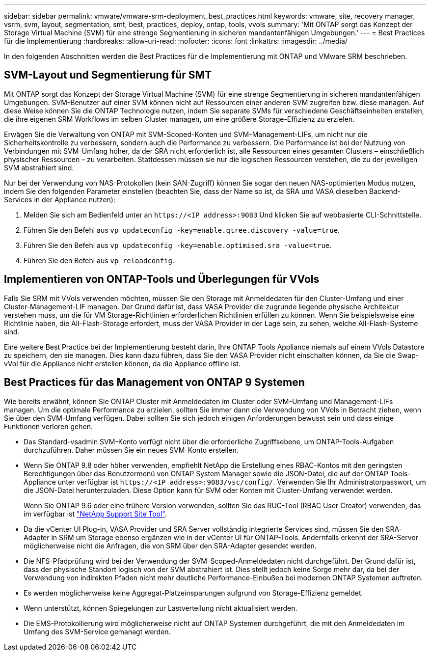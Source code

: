 ---
sidebar: sidebar 
permalink: vmware/vmware-srm-deployment_best_practices.html 
keywords: vmware, site, recovery manager, vsrm, svm, layout, segmentation, smt, best, practices, deploy, ontap, tools, vvols 
summary: 'Mit ONTAP sorgt das Konzept der Storage Virtual Machine (SVM) für eine strenge Segmentierung in sicheren mandantenfähigen Umgebungen.' 
---
= Best Practices für die Implementierung
:hardbreaks:
:allow-uri-read: 
:nofooter: 
:icons: font
:linkattrs: 
:imagesdir: ../media/


[role="lead"]
In den folgenden Abschnitten werden die Best Practices für die Implementierung mit ONTAP und VMware SRM beschrieben.



== SVM-Layout und Segmentierung für SMT

Mit ONTAP sorgt das Konzept der Storage Virtual Machine (SVM) für eine strenge Segmentierung in sicheren mandantenfähigen Umgebungen. SVM-Benutzer auf einer SVM können nicht auf Ressourcen einer anderen SVM zugreifen bzw. diese managen. Auf diese Weise können Sie die ONTAP Technologie nutzen, indem Sie separate SVMs für verschiedene Geschäftseinheiten erstellen, die ihre eigenen SRM Workflows im selben Cluster managen, um eine größere Storage-Effizienz zu erzielen.

Erwägen Sie die Verwaltung von ONTAP mit SVM-Scoped-Konten und SVM-Management-LIFs, um nicht nur die Sicherheitskontrolle zu verbessern, sondern auch die Performance zu verbessern. Die Performance ist bei der Nutzung von Verbindungen mit SVM-Umfang höher, da der SRA nicht erforderlich ist, alle Ressourcen eines gesamten Clusters – einschließlich physischer Ressourcen – zu verarbeiten. Stattdessen müssen sie nur die logischen Ressourcen verstehen, die zu der jeweiligen SVM abstrahiert sind.

Nur bei der Verwendung von NAS-Protokollen (kein SAN-Zugriff) können Sie sogar den neuen NAS-optimierten Modus nutzen, indem Sie den folgenden Parameter einstellen (beachten Sie, dass der Name so ist, da SRA und VASA dieselben Backend-Services in der Appliance nutzen):

. Melden Sie sich am Bedienfeld unter an `\https://<IP address>:9083` Und klicken Sie auf webbasierte CLI-Schnittstelle.
. Führen Sie den Befehl aus `vp updateconfig -key=enable.qtree.discovery -value=true`.
. Führen Sie den Befehl aus `vp updateconfig -key=enable.optimised.sra -value=true`.
. Führen Sie den Befehl aus `vp reloadconfig`.




== Implementieren von ONTAP-Tools und Überlegungen für VVols

Falls Sie SRM mit VVols verwenden möchten, müssen Sie den Storage mit Anmeldedaten für den Cluster-Umfang und einer Cluster-Management-LIF managen. Der Grund dafür ist, dass VASA Provider die zugrunde liegende physische Architektur verstehen muss, um die für VM Storage-Richtlinien erforderlichen Richtlinien erfüllen zu können. Wenn Sie beispielsweise eine Richtlinie haben, die All-Flash-Storage erfordert, muss der VASA Provider in der Lage sein, zu sehen, welche All-Flash-Systeme sind.

Eine weitere Best Practice bei der Implementierung besteht darin, Ihre ONTAP Tools Appliance niemals auf einem VVols Datastore zu speichern, den sie managen. Dies kann dazu führen, dass Sie den VASA Provider nicht einschalten können, da Sie die Swap-vVol für die Appliance nicht erstellen können, da die Appliance offline ist.



== Best Practices für das Management von ONTAP 9 Systemen

Wie bereits erwähnt, können Sie ONTAP Cluster mit Anmeldedaten im Cluster oder SVM-Umfang und Management-LIFs managen. Um die optimale Performance zu erzielen, sollten Sie immer dann die Verwendung von VVols in Betracht ziehen, wenn Sie über den SVM-Umfang verfügen. Dabei sollten Sie sich jedoch einigen Anforderungen bewusst sein und dass einige Funktionen verloren gehen.

* Das Standard-vsadmin SVM-Konto verfügt nicht über die erforderliche Zugriffsebene, um ONTAP-Tools-Aufgaben durchzuführen. Daher müssen Sie ein neues SVM-Konto erstellen.
* Wenn Sie ONTAP 9.8 oder höher verwenden, empfiehlt NetApp die Erstellung eines RBAC-Kontos mit den geringsten Berechtigungen über das Benutzermenü von ONTAP System Manager sowie die JSON-Datei, die auf der ONTAP Tools-Appliance unter verfügbar ist `\https://<IP address>:9083/vsc/config/`. Verwenden Sie Ihr Administratorpasswort, um die JSON-Datei herunterzuladen. Diese Option kann für SVM oder Konten mit Cluster-Umfang verwendet werden.
+
Wenn Sie ONTAP 9.6 oder eine frühere Version verwenden, sollten Sie das RUC-Tool (RBAC User Creator) verwenden, das im verfügbar ist https://mysupport.netapp.com/site/tools/tool-eula/rbac["NetApp Support Site Tool"^].

* Da die vCenter UI Plug-in, VASA Provider und SRA Server vollständig integrierte Services sind, müssen Sie den SRA-Adapter in SRM um Storage ebenso ergänzen wie in der vCenter UI für ONTAP-Tools. Andernfalls erkennt der SRA-Server möglicherweise nicht die Anfragen, die von SRM über den SRA-Adapter gesendet werden.
* Die NFS-Pfadprüfung wird bei der Verwendung der SVM-Scoped-Anmeldedaten nicht durchgeführt. Der Grund dafür ist, dass der physische Standort logisch von der SVM abstrahiert ist. Dies stellt jedoch keine Sorge mehr dar, da bei der Verwendung von indirekten Pfaden nicht mehr deutliche Performance-Einbußen bei modernen ONTAP Systemen auftreten.
* Es werden möglicherweise keine Aggregat-Platzeinsparungen aufgrund von Storage-Effizienz gemeldet.
* Wenn unterstützt, können Spiegelungen zur Lastverteilung nicht aktualisiert werden.
* Die EMS-Protokollierung wird möglicherweise nicht auf ONTAP Systemen durchgeführt, die mit den Anmeldedaten im Umfang des SVM-Service gemanagt werden.

